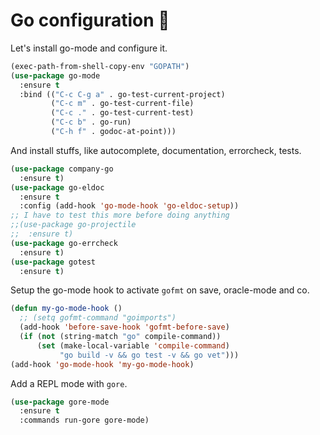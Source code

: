 * Go configuration 🐹

   Let's install go-mode and configure it.


   #+BEGIN_SRC emacs-lisp
     (exec-path-from-shell-copy-env "GOPATH")
     (use-package go-mode
       :ensure t
       :bind (("C-c C-g a" . go-test-current-project)
              ("C-c m" . go-test-current-file)
              ("C-c ." . go-test-current-test)
              ("C-c b" . go-run)
              ("C-h f" . godoc-at-point)))
   #+END_SRC

   And install stuffs, like autocomplete, documentation, errorcheck, tests.

   #+BEGIN_SRC emacs-lisp
     (use-package company-go
       :ensure t)
     (use-package go-eldoc
       :ensure t
       :config (add-hook 'go-mode-hook 'go-eldoc-setup))
     ;; I have to test this more before doing anything
     ;;(use-package go-projectile
     ;;  :ensure t)
     (use-package go-errcheck
       :ensure t)
     (use-package gotest
       :ensure t)
   #+END_SRC

   Setup the go-mode hook to activate =gofmt= on save, oracle-mode and
   co.

   #+BEGIN_SRC emacs-lisp
     (defun my-go-mode-hook ()
       ;; (setq gofmt-command "goimports")
       (add-hook 'before-save-hook 'gofmt-before-save)
       (if (not (string-match "go" compile-command))
           (set (make-local-variable 'compile-command)
                "go build -v && go test -v && go vet")))
     (add-hook 'go-mode-hook 'my-go-mode-hook)
   #+END_SRC

   Add a REPL mode with =gore=.

   #+BEGIN_SRC emacs-lisp
     (use-package gore-mode
       :ensure t
       :commands run-gore gore-mode)
   #+END_SRC
